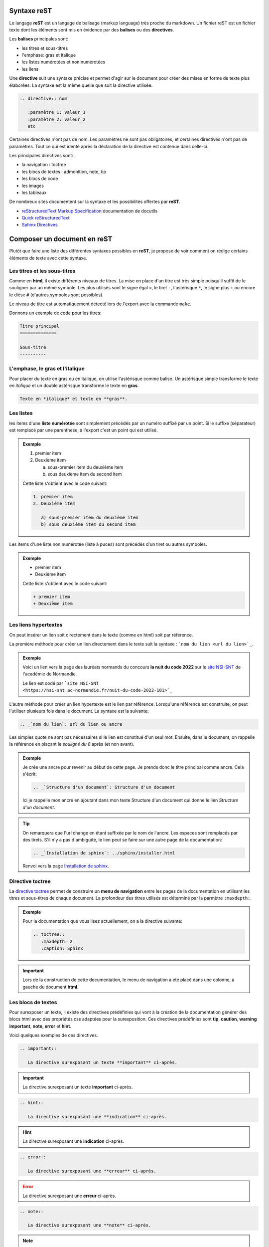 .. Sphinx: Documentation sur sphinx

Syntaxe **reST**
----------------

Le langage **reST** est un langage de balisage (markup language) très proche du markdown. 
Un fichier reST est un fichier texte dont les éléments sont mis en évidence par des 
**balises** ou des **directives**. 

Les **balises** principales sont:

- les titres et sous-titres
- l'emphase: gras et italique
- les listes numérotées et non numérotées
- les liens

Une **directive** suit une syntaxe précise et permet d'agir sur le document pour créer 
des mises en forme de texte plus élaborées. La syntaxe est la même quelle que soit la 
directive utilisée.

.. code-block:: rest

   .. directive:: nom
   
      :paramètre_1: valeur_1
      :paramètre_2: valeur_2
      etc
      
Certaines directives n'ont pas de nom. Les paramètres ne sont pas obligatoires, et 
certaines directives n'ont pas de paramètres. Tout ce qui est identé après la déclaration 
de la directive est contenue dans celle-ci.

Les principales directives sont:

- la navigation : toctree
- les blocs de textes : admonition, note, tip
- les blocs de code
- les images
- les tableaux

De nombreux sites documentent sur la syntaxe et les possibilités offertes par **reST**.

.. _`reStructuredText Markup Specification`: https://docutils.sourceforge.io/docs/ref/rst/restructuredtext.html
.. _`Quick reStructuredText`: https://docutils.sourceforge.io/docs/user/rst/quickref.html
.. _`Sphinx Directives`: https://www.sphinx-doc.org/en/master/usage/restructuredtext/directives.html

+ `reStructuredText Markup Specification`_ documentation de docutils
+ `Quick reStructuredText`_
+ `Sphinx Directives`_

Composer un document en **reST**
-------------------------------

Plutôt que faire une liste des différentes syntaxes possibles en **reST**, je propose de 
voir comment on rédige certains éléments de texte avec cette syntaxe.

Les titres et les sous-titres
*****************************

Comme en **html**, il existe différents niveaux de titres. La mise en place d'un titre 
est très simple puisqu'il suffit de le souligner par un même symbole. Les plus 
utilisés sont le signe égal ``=``, le tiret ``-``, l'astérisque ``*``, le signe plus 
``+`` ou encore le dièse ``#`` (d'autres symboles sont possibles).

Le niveau de titre est automatiquement détecté lors de l'export avec la commande 
``make``.

Donnons un exemple de code pour les titres:

.. code-block:: rest

   Titre principal
   ==============
   
   Sous-titre
   ----------

L'emphase, le gras et l'italique
********************************

Pour placer du texte en gras ou en italique, on utilise l'astérisque comme balise. Un 
astérisque simple transforme le texte en *italique* et un double astérisque transforme 
le texte en **gras**.

.. code-block:: rest

   Texte en *italique* et texte en **gras**.

Les listes
**********

les items d'une **liste numérotée** sont simplement précédés par un numéro suffixé par 
un point. Si le suffixe (séparateur) est remplacé par une parenthèse, à l'export c'est 
un point qui est utilisé.

.. admonition:: Exemple

   1. premier item
   2. Deuxième item
   
      a) sous-premier item du deuxième item
      b) sous deuxième item du second item
      
   Cette liste s'obtient avec le code suivant:
   
   .. code-block::
      
      1. premier item
      2. Deuxième item
   
         a) sous-premier item du deuxième item
         b) sous deuxième item du second item

Les items d'une liste non numérotée (liste à puces) sont précédés d'un tiret ou autres 
symboles.

.. admonition:: Exemple

   + premier item
   + Deuxième item
      
   Cette liste s'obtient avec le code suivant:
   
   .. code-block::
      
      + premier item
      + Deuxième item

Les liens hypertextes
*********************

On peut insérer un lien soit directement dans le texte (comme en html) soit par 
référence. 

La première méthode pour créer un lien directement dans le texte suit la syntaxe :
```nom du lien <url du lien>`_``.

.. admonition:: Exemple

   Voici un lien vers la page des lauréats normands du concours **la nuit du code 2022** 
   sur le `site NSI-SNT <https://nsi-snt.ac-normandie.fr/nuit-du-code-2022-101>`_ de 
   l'académie de Normandie.
   
   Le lien est codé par ```site NSI-SNT <https://nsi-snt.ac-normandie.fr/nuit-du-code-2022-101>`_``
   
L'autre méthode pour créer un lien hypertexte est le lien par référence. Lorsqu'une 
référence est construite, on peut l'utiliser plusieurs fois dans le document.
La syntaxe est la suivante:

.. code-block:: rest
   
   .. _`nom du lien`: url du lien ou ancre
   
Les simples quote ne sont pas nécessaires si le lien est constitué d'un seul mot. 
Ensuite, dans le document, on rappelle la référence en plaçant le *souligné du 8* après 
(et non avant).

.. admonition:: Exemple

   Je crée une ancre pour revenir au début de cette page. Je prends donc le titre 
   principal comme ancre. Cela s'écrit:
   
   .. code-block:: rest
   
      .. _`Structure d'un document`: Structure d'un document
   

   Ici je rappelle mon ancre en ajoutant dans mon texte Structure d'un document
   qui donne le lien `Structure d'un document`.

.. tip::

   On remarquera que l'url change en étant suffixée par le nom de l'ancre. Les espaces 
   sont remplacés par des tirets. S'il n'y a pas d'ambiguïté, le lien peut se faire 
   sur une autre page de la documentation:
   
   .. code-block:: rest

      .. _`Installation de sphinx`: ../sphinx/installer.html
   
   .. _`Installation de sphinx`: ../sphinx/installer.html
   
   Renvoi vers la page `Installation de sphinx`_.
      
   
Directive toctree
*****************

La `directive toctree`_ permet de construire un **menu de navigation** entre les 
pages de la documentation en utilisant les titres et sous-titres de chaque document. 
La profondeur des titres utilisés est déterminé par la parmètre ``:maxdepth:``.

.. admonition:: Exemple

   Pour la documentation que vous lisez actuellement, on a la directive suivante:
   
   .. code-block::
      
      .. toctree::
         :maxdepth: 2
         :caption: Sphinx

.. important::
   
   Lors de la construction de cette documentation, le menu de navigation a été placé 
   dans une colonne, à gauche du document **html**.
   

.. _`directive toctree`: https://www.sphinx-doc.org/fr/master/usage/restructuredtext/directives.html#toctree-directive

Les blocs de textes
*******************

Pour surexposer un texte, il existe des directives prédéfinies qui vont à la 
création de la documentation générer des blocs html avec des propriétés css adaptées 
pour la surexposition. Ces directives prédéfinies sont **tip**, **caution**, 
**warning** **important**, **note**, **error** et **hint**.

Voici quelques exemples de ces directives.

.. code-block:: rest

   .. important::
      
      La directive surexposant un texte **important** ci-après.
      
.. important::
      
      La directive surexposant un texte **important** ci-après.
      
.. code-block:: rest

   .. hint::
      
      La directive surexposant une **indication** ci-après.
      
.. hint::
      
      La directive surexposant une **indication** ci-après.
      
.. code-block:: rest

   .. error::
      
      La directive surexposant une **erreur** ci-après.
      
.. error::
      
      La directive surexposant une **erreur** ci-après.

.. code-block:: rest

   .. note::
      
      La directive surexposant une **note** ci-après.
      
.. note::
      
      La directive surexposant une **note** ci-après.
      
.. code-block:: rest

   .. warning::
      
      La directive surexposant un **avertissement** ci-après.
      
.. warning::
      
      La directive surexposant un **avertissement** ci-après.

.. code-block:: rest

   .. caution::
      
      La directive surexposant une **mise en garde** ci-après.
      
.. caution::
      
      La directive surexposant une **mise en garde** ci-après.

Si cela ne suffit pas, on peut personnaliser ce bloc de texte surexposé. Cette 
documentation est alimentée de blocs de texte servant d'exemples. Pour ce faire, on 
utilise la directive **admonition** qui accepte un nom. En voici justement un exemple.

.. code-block:: rest

   .. admonition:: Exemple
      
      La directive surexposant un bloc personnalisé pour **exemple** ci-après.
      
.. admonition:: Exemple
   
   La directive surexposant un bloc personnalisé pour **exemple** ci-après.
   
.. tip:: 

   La couleur utilisée pour les blocs peut être changée en apportant des propriétés 
   css. La création d'un bloc **admonition** associé à un nom crée lors de la 
   construction de la documentation une classe css de même nom.

Les blocs de code
*****************

Comme pour les blocs de textes à surexposer, il est possible de mettre en évidence un 
code avec la `directive code-block`_. Cette directive accepte en nom le langage 
utilisé.

.. admonition:: Exemple

   Un script en python avec les numéros de lignes.
   
   .. code-block:: python
      :linenos:
      
      def carre(n):
         return n**2
   
   Puis on appelle la fonction dans l'interpréteur Python:
   
   >>> carre(4)
   16
   
   Le code pour obtenir l' affichage de la fonction ``carre`` ci-dessus est le suivant:
   
   .. code-block:: rest
   
      .. code-block:: python
         :linenos:
         
         def carre(n):
            return n**2
            
   L'affichage du code de l'interpréteur Python est encore plus simple puisqu'il suffit 
   de saisir les 3 chevrons >>> sans utiliser la directive **code-block**.

Une autre méthode d'insertion de code est possible et présente l'avantage de ne pas 
recopier le code. La `directive literalinclude`_ permet d'insérer le contenu d'un fichier 
passé en paramètre. Il y a des options qui permettent de sélectionner les lignes du 
fichier à insérer et aussi la mise en évidence de certaines lignes de code grâce à un 
surlignage.

.. admonition:: Exemple
   
   Supposnons que le fichier ``exemple.py`` contienne le code de la fonction ``carre``. 
   On peut insérer ce code avec la directive :
   
   .. code-block:: rest
   
      .. literalinclude:: exemple.py
         :language: python:
         :linenos:
         
   Ce qui donnera le même affichage que l'exemple précédent. Le principal intérêt est que 
   le fichier mis à jour provoque une mise à jour de la documentation.

.. _`directive code-block`: https://www.sphinx-doc.org/fr/master/usage/restructuredtext/directives.html#directive-code-block
.. _`directive literalinclude`: https://www.sphinx-doc.org/fr/master/usage/restructuredtext/directives.html#directive-literalinclude

Insérer une image
*****************

La `directive image`_ permet d'insérer une image dans un document. Elle admet un nom de 
fichier image comme paramètre. De nombreuses options permettent de gérer l'apparence de 
l'image comme la taille et sa disposition.

.. admonition:: Exemple

   Pour insérer le logo de Python dans ce document, nous devons ajouter le code suivant:

   .. code-block:: rest
      
      .. image:: img/Python-logo-notext.svg

   .. image:: ../img/Python-logo-notext.svg

.. _`directive image`: https://www.sphinx-doc.org/fr/master/usage/restructuredtext/basics.html?highlight=image#images
